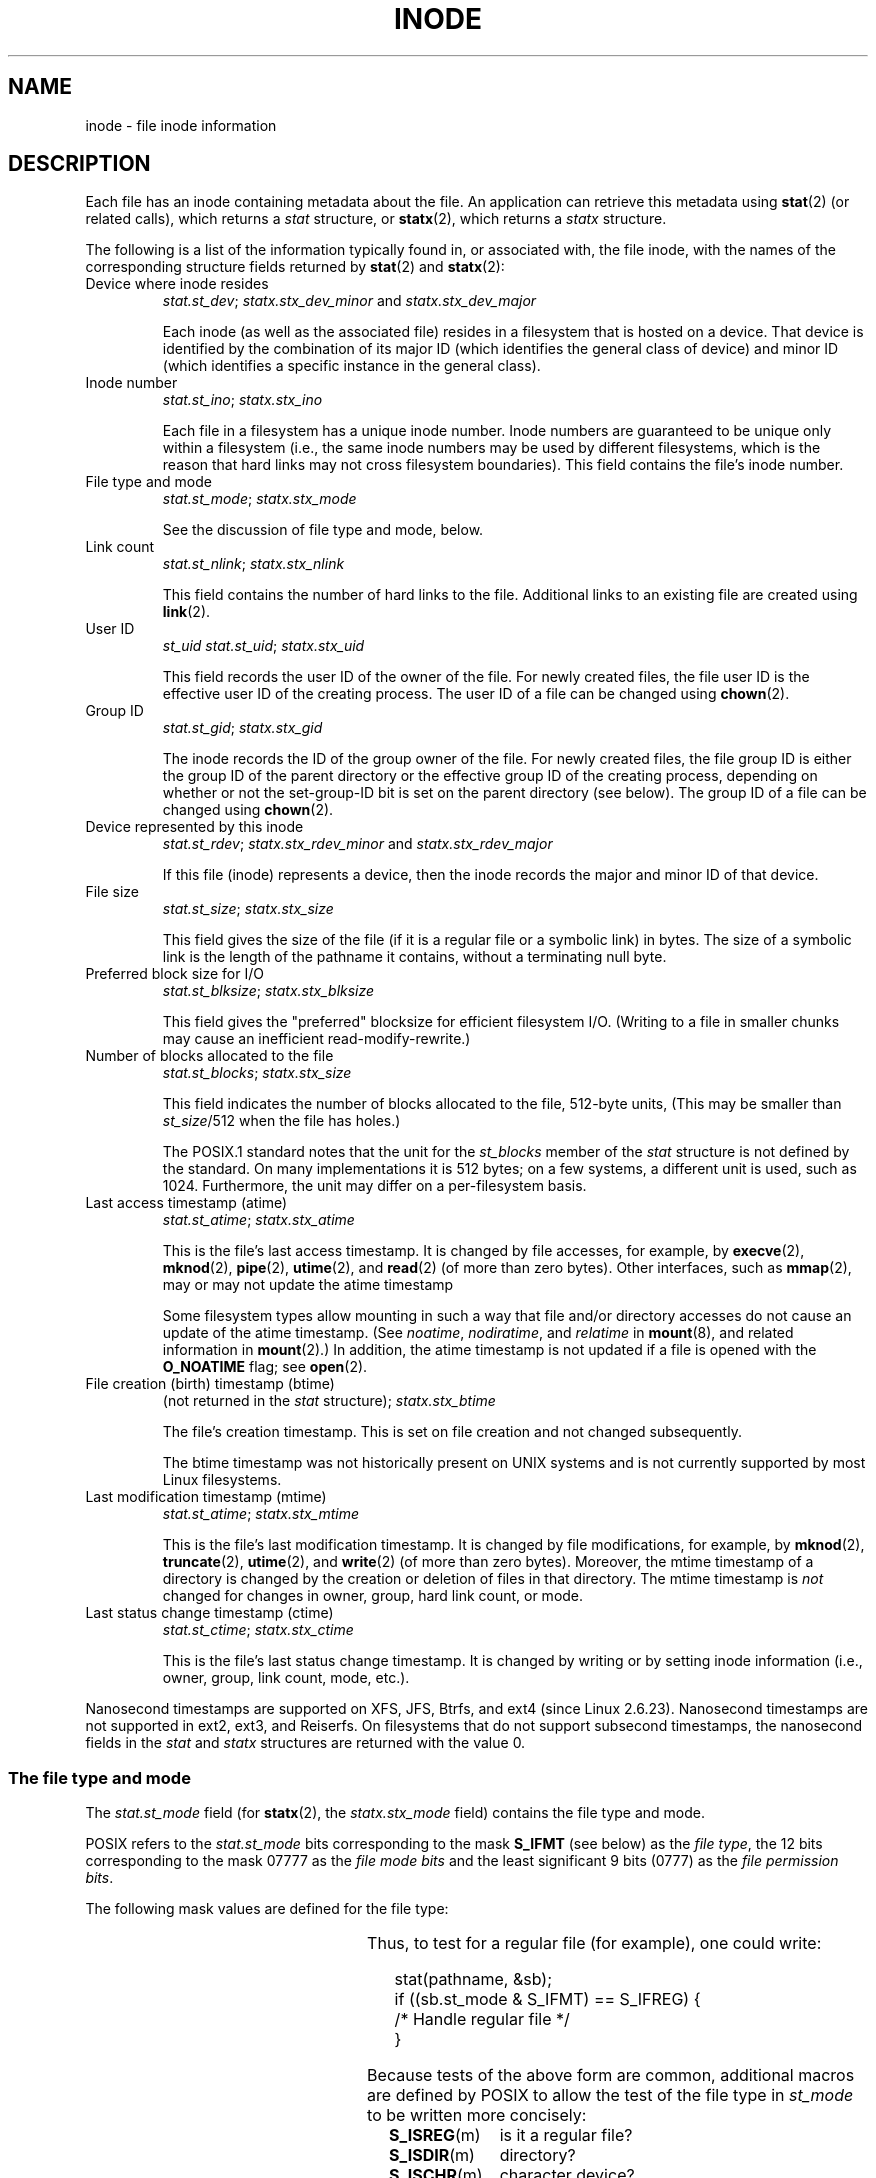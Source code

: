 '\" t
.\" Copyright (c) 2017 Michael Kerrisk <mtk.manpages@gmail.com>
.\"
.\" %%%LICENSE_START(VERBATIM)
.\" Permission is granted to make and distribute verbatim copies of this
.\" manual provided the copyright notice and this permission notice are
.\" preserved on all copies.
.\"
.\" Permission is granted to copy and distribute modified versions of this
.\" manual under the conditions for verbatim copying, provided that the
.\" entire resulting derived work is distributed under the terms of a
.\" permission notice identical to this one.
.\"
.\" Since the Linux kernel and libraries are constantly changing, this
.\" manual page may be incorrect or out-of-date.  The author(s) assume no
.\" responsibility for errors or omissions, or for damages resulting from
.\" the use of the information contained herein.  The author(s) may not
.\" have taken the same level of care in the production of this manual,
.\" which is licensed free of charge, as they might when working
.\" professionally.
.\"
.\" Formatted or processed versions of this manual, if unaccompanied by
.\" the source, must acknowledge the copyright and authors of this work.
.\" %%%LICENSE_END
.\"
.TH INODE 7 2017-07-13 "Linux" "Linux Programmer's Manual"
.SH NAME
inode \- file inode information
.SH DESCRIPTION
Each file has an inode containing metadata about the file.
An application can retrieve this metadata using
.BR stat (2)
(or related calls), which returns a
.I stat
structure, or
.BR statx (2),
which returns a
.I statx
structure.
.PP
The following is a list of the information typically found in,
or associated with, the file inode,
with the names of the corresponding structure fields returned by
.BR stat (2)
and
.BR statx (2):
.TP
Device where inode resides
\fIstat.st_dev\fP; \fIstatx.stx_dev_minor\fP and \fIstatx.stx_dev_major\fP
.IP
Each inode (as well as the associated file) resides in a filesystem
that is hosted on a device.
That device is identified by the combination of its major ID
(which identifies the general class of device)
and minor ID (which identifies a specific instance in the general class).
.TP
Inode number
\fIstat.st_ino\fP; \fIstatx.stx_ino\fP
.IP
Each file in a filesystem has a unique inode number.
Inode numbers are guaranteed to be unique only within a filesystem
(i.e., the same inode numbers may be used by different filesystems,
which is the reason that hard links may not cross filesystem boundaries).
This field contains the file's inode number.
.TP
File type and mode
\fIstat.st_mode\fP; \fIstatx.stx_mode\fP
.IP
See the discussion of file type and mode, below.
.TP
Link count
\fIstat.st_nlink\fP; \fIstatx.stx_nlink\fP
.IP
This field contains the number of hard links to the file.
Additional links to an existing file are created using
.BR link (2).
.TP
User ID
.I st_uid
\fIstat.st_uid\fP; \fIstatx.stx_uid\fP
.IP
This field records the user ID of the owner of the file.
For newly created files,
the file user ID is the effective user ID of the creating process.
The user ID of a file can be changed using
.BR chown (2).
.TP
Group ID
\fIstat.st_gid\fP; \fIstatx.stx_gid\fP
.IP
The inode records the ID of the group owner of the file.
For newly created files,
the file group ID is either the group ID of the parent directory or
the effective group ID of the creating process,
depending on whether or not the set-group-ID bit
is set on the parent directory (see below).
The group ID of a file can be changed using
.BR chown (2).
.TP
Device represented by this inode
\fIstat.st_rdev\fP; \fIstatx.stx_rdev_minor\fP and \fIstatx.stx_rdev_major\fP
.IP
If this file (inode) represents a device,
then the inode records the major and minor ID of that device.
.TP
File size
\fIstat.st_size\fP; \fIstatx.stx_size\fP
.IP
This field gives the size of the file (if it is a regular
file or a symbolic link) in bytes.
The size of a symbolic link is the length of the pathname
it contains, without a terminating null byte.
.TP
Preferred block size for I/O
\fIstat.st_blksize\fP; \fIstatx.stx_blksize\fP
.IP
This field gives the "preferred" blocksize for efficient filesystem I/O.
(Writing to a file in smaller chunks may cause
an inefficient read-modify-rewrite.)
.TP
Number of blocks allocated to the file
\fIstat.st_blocks\fP; \fIstatx.stx_size\fP
.IP
This field indicates the number of blocks allocated to the file,
512-byte units,
(This may be smaller than
.IR st_size /512
when the file has holes.)
.IP
The POSIX.1 standard notes
.\" Rationale for sys/stat.h in POSIX.1-2008
that the unit for the
.I st_blocks
member of the
.I stat
structure is not defined by the standard.
On many  implementations it is 512 bytes;
on a few systems, a different unit is used, such as 1024.
Furthermore, the unit may differ on a per-filesystem basis.
.TP
Last access timestamp (atime)
\fIstat.st_atime\fP; \fIstatx.stx_atime\fP
.IP
This is the file's last access timestamp.
It is changed by file accesses, for example, by
.BR execve (2),
.BR mknod (2),
.BR pipe (2),
.BR utime (2),
and
.BR read (2)
(of more than zero bytes).
Other interfaces, such as
.BR mmap (2),
may or may not update the atime timestamp
.IP
Some filesystem types allow mounting in such a way that file
and/or directory accesses do not cause an update of the atime timestamp.
(See
.IR noatime ,
.IR nodiratime ,
and
.I relatime
in
.BR mount (8),
and related information in
.BR mount (2).)
In addition, the atime timestamp
is not updated if a file is opened with the
.BR O_NOATIME
flag; see
.BR open (2).
.TP
File creation (birth) timestamp (btime)
(not returned in the \fIstat\fP structure); \fIstatx.stx_btime\fP
.IP
The file's creation timestamp.
This is set on file creation and not changed subsequently.
.IP
The btime timestamp was not historically present on UNIX systems
and is not currently supported by most Linux filesystems.
.\" FIXME Is it supported on ext4 and XFS?
.TP
Last modification timestamp (mtime)
\fIstat.st_atime\fP; \fIstatx.stx_mtime\fP
.IP
This is the file's last modification timestamp.
It is changed by file modifications, for example, by
.BR mknod (2),
.BR truncate (2),
.BR utime (2),
and
.BR write (2)
(of more than zero bytes).
Moreover, the mtime timestamp
of a directory is changed by the creation or deletion of files
in that directory.
The mtime timestamp is
.I not
changed for changes in owner, group, hard link count, or mode.
.TP
Last status change timestamp (ctime)
\fIstat.st_ctime\fP; \fIstatx.stx_ctime\fP
.IP
This is the file's last status change timestamp.
It is changed by writing or by setting inode information
(i.e., owner, group, link count, mode, etc.).
.PP
Nanosecond timestamps are supported on XFS, JFS, Btrfs, and
ext4 (since Linux 2.6.23).
.\" commit ef7f38359ea8b3e9c7f2cae9a4d4935f55ca9e80
Nanosecond timestamps are not supported in ext2, ext3, and Reiserfs.
On filesystems that do not support subsecond timestamps,
the nanosecond fields in the
.I stat
and
.I statx
structures are returned with the value 0.
.\"
.SS The file type and mode
The
.I stat.st_mode
field (for
.BR statx (2),
the
.I statx.stx_mode
field) contains the file type and mode.
.PP
POSIX refers to the
.I stat.st_mode
bits corresponding to the mask
.B S_IFMT
(see below) as the
.IR "file type" ,
the 12 bits corresponding to the mask 07777 as the
.IR "file mode bits"
and the least significant 9 bits (0777) as the
.IR "file permission bits" .
.PP
The following mask values are defined for the file type:
.in +4n
.TS
lB l l.
S_IFMT	0170000	bit mask for the file type bit field

S_IFSOCK	0140000	socket
S_IFLNK	0120000	symbolic link
S_IFREG	0100000	regular file
S_IFBLK	0060000	block device
S_IFDIR	0040000	directory
S_IFCHR	0020000	character device
S_IFIFO	0010000	FIFO
.TE
.in
.PP
Thus, to test for a regular file (for example), one could write:
.PP
.in +4n
.EX
stat(pathname, &sb);
if ((sb.st_mode & S_IFMT) == S_IFREG) {
    /* Handle regular file */
}
.EE
.in
.PP
Because tests of the above form are common, additional
macros are defined by POSIX to allow the test of the file type in
.I st_mode
to be written more concisely:
.RS 4
.TP 1.2i
.BR S_ISREG (m)
is it a regular file?
.TP
.BR S_ISDIR (m)
directory?
.TP
.BR S_ISCHR (m)
character device?
.TP
.BR S_ISBLK (m)
block device?
.TP
.BR S_ISFIFO (m)
FIFO (named pipe)?
.TP
.BR S_ISLNK (m)
symbolic link?  (Not in POSIX.1-1996.)
.TP
.BR S_ISSOCK (m)
socket?  (Not in POSIX.1-1996.)
.RE
.PP
The preceding code snippet could thus be rewritten as:
.PP
.in +4n
.EX
stat(pathname, &sb);
if (S_ISREG(sb.st_mode)) {
    /* Handle regular file */
}
.EE
.in
.PP
The definitions of most of the above file type test macros
are provided if any of the following feature test macros is defined:
.BR _BSD_SOURCE
(in glibc 2.19 and earlier),
.BR _SVID_SOURCE
(in glibc 2.19 and earlier),
or
.BR _DEFAULT_SOURCE
(in glibc 2.20 and later).
In addition, definitions of all of the above macros except
.BR S_IFSOCK
and
.BR S_ISSOCK ()
are provided if
.BR _XOPEN_SOURCE
is defined.
.PP
The definition of
.BR S_IFSOCK
can also be exposed either by defining
.BR _XOPEN_SOURCE
with a value of 500 or greater or (since glibc 2.24) by defining both
.BR _XOPEN_SOURCE
and
.BR _XOPEN_SOURCE_EXTENDED .
.PP
The definition of
.BR S_ISSOCK ()
is exposed if any of the following feature test macros is defined:
.BR _BSD_SOURCE
(in glibc 2.19 and earlier),
.BR _DEFAULT_SOURCE
(in glibc 2.20 and later),
.BR _XOPEN_SOURCE
with a value of 500 or greater,
.BR _POSIX_C_SOURCE
with a value of 200112L or greater, or (since glibc 2.24) by defining both
.BR _XOPEN_SOURCE
and
.BR _XOPEN_SOURCE_EXTENDED .
.PP
The following mask values are defined for
the file mode component of the
.I st_mode
field:
.in +4n
.TS
lB l l.
S_ISUID	  04000	set-user-ID bit
S_ISGID	  02000	set-group-ID bit (see below)
S_ISVTX	  01000	sticky bit (see below)

S_IRWXU	  00700	owner has read, write, and execute permission
S_IRUSR	  00400	owner has read permission
S_IWUSR	  00200	owner has write permission
S_IXUSR	  00100	owner has execute permission

S_IRWXG	  00070	group has read, write, and execute permission
S_IRGRP	  00040	group has read permission
S_IWGRP	  00020	group has write permission
S_IXGRP	  00010	group has execute permission

S_IRWXO	  00007	T{
others (not in group) have read, write, and execute permission
T}
S_IROTH	  00004	others have read permission
S_IWOTH	  00002	others have write permission
S_IXOTH	  00001	others have execute permission
.TE
.in
.PP
The set-group-ID bit
.RB ( S_ISGID )
has several special uses.
For a directory, it indicates that BSD semantics is to be used
for that directory: files created there inherit their group ID from
the directory, not from the effective group ID of the creating process,
and directories created there will also get the
.B S_ISGID
bit set.
For a file that does not have the group execution bit
.RB ( S_IXGRP )
set,
the set-group-ID bit indicates mandatory file/record locking.
.PP
The sticky bit
.RB ( S_ISVTX )
on a directory means that a file
in that directory can be renamed or deleted only by the owner
of the file, by the owner of the directory, and by a privileged
process.
.SH CONFORMING TO
If you need to obtain the definition of the
.IR blkcnt_t
or
.IR blksize_t
types from
.IR <sys/stat.h> ,
then define
.BR _XOPEN_SOURCE
with the value 500 or greater (before including
.I any
header files).
.PP
POSIX.1-1990 did not describe the
.BR S_IFMT ,
.BR S_IFSOCK ,
.BR S_IFLNK ,
.BR S_IFREG ,
.BR S_IFBLK ,
.BR S_IFDIR ,
.BR S_IFCHR ,
.BR S_IFIFO ,
.B S_ISVTX
constants, but instead specified the use of
the macros
.BR S_ISDIR (),
and so on.
The
.BR S_IF*
constants are present in POSIX.1-2001 and later.
.PP
The
.BR S_ISLNK ()
and
.BR S_ISSOCK ()
macros were not in
POSIX.1-1996, but both are present in POSIX.1-2001;
the former is from SVID 4, the latter from SUSv2.
.PP
UNIX\ V7 (and later systems) had
.BR S_IREAD ,
.BR S_IWRITE ,
.BR S_IEXEC ,
where POSIX
prescribes the synonyms
.BR S_IRUSR ,
.BR S_IWUSR ,
.BR S_IXUSR .
.SH NOTES
For pseudofiles that are autogenerated by the kernel, the file size
(\fIstat.st_size\fP; \fIstatx.stx_size\fP)
reported by the kernel is not accurate.
For example, the value 0 is returned for many files under the
.I /proc
directory,
while various files under
.IR /sys
report a size of 4096 bytes, even though the file content is smaller.
For such files, one should simply try to read as many bytes as possible
(and append \(aq\e0\(aq to the returned buffer
if it is to be interpreted as a string).
.IR st_atimensec .
.SH SEE ALSO
.BR stat (1),
.BR stat (2),
.BR statx (2),
.BR symlink (7)

